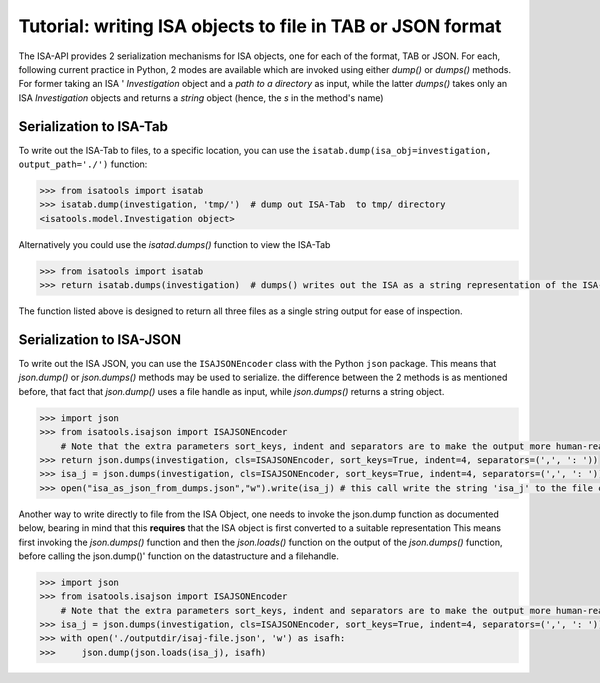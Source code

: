 ###########################################################
Tutorial: writing ISA objects to file in TAB or JSON format
###########################################################

The ISA-API provides 2 serialization mechanisms for ISA objects, one for each of the format, TAB or JSON.
For each, following  current practice in Python, 2 modes are available which are invoked using either `dump()` or `dumps()` methods.
For former taking an ISA '
`Investigation` object and a `path to a directory` as input,
while the latter `dumps()` takes only an ISA `Investigation` objects and returns a `string` object (hence, the `s` in the method's name)

Serialization to ISA-Tab
------------------------

To write out the ISA-Tab to files, to a specific location, you can use the  ``isatab.dump(isa_obj=investigation, output_path='./')`` function:

.. code-block:: python

    >>> from isatools import isatab
    >>> isatab.dump(investigation, 'tmp/')  # dump out ISA-Tab  to tmp/ directory
    <isatools.model.Investigation object>


Alternatively you could use the `isatad.dumps()` function to view the ISA-Tab


.. code-block:: python

    >>> from isatools import isatab
    >>> return isatab.dumps(investigation)  # dumps() writes out the ISA as a string representation of the ISA-Tab

The function listed above is designed to return all three files as a single string output for ease of inspection.





Serialization to ISA-JSON
-------------------------

To write out the ISA JSON, you can use the ``ISAJSONEncoder`` class with the Python ``json`` package. This means that `json.dump()` or `json.dumps()` methods may be used to serialize.
the difference between the 2 methods is as mentioned before, that fact that `json.dump()` uses a file handle as input, while `json.dumps()` returns a string object.

.. code-block:: python

    >>> import json
    >>> from isatools.isajson import ISAJSONEncoder
        # Note that the extra parameters sort_keys, indent and separators are to make the output more human-readable.
    >>> return json.dumps(investigation, cls=ISAJSONEncoder, sort_keys=True, indent=4, separators=(',', ': '))
    >>> isa_j = json.dumps(investigation, cls=ISAJSONEncoder, sort_keys=True, indent=4, separators=(',', ': '))
    >>> open("isa_as_json_from_dumps.json","w").write(isa_j) # this call write the string 'isa_j' to the file called 'isa_as_json_from_dumps.json'


Another way to write directly to file from the ISA Object, one needs to invoke the json.dump function as documented below, bearing in mind that this **requires** that the ISA object is first converted to a suitable representation
This means first invoking the `json.dumps()` function and then the `json.loads()` function on the output of the `json.dumps()` function, before calling the json.dump()' function on the datastructure and a filehandle.

.. code-block:: python

    >>> import json
    >>> from isatools.isajson import ISAJSONEncoder
        # Note that the extra parameters sort_keys, indent and separators are to make the output more human-readable.
    >>> isa_j = json.dumps(investigation, cls=ISAJSONEncoder, sort_keys=True, indent=4, separators=(',', ': '))
    >>> with open('./outputdir/isaj-file.json', 'w') as isafh:
    >>>     json.dump(json.loads(isa_j), isafh)


